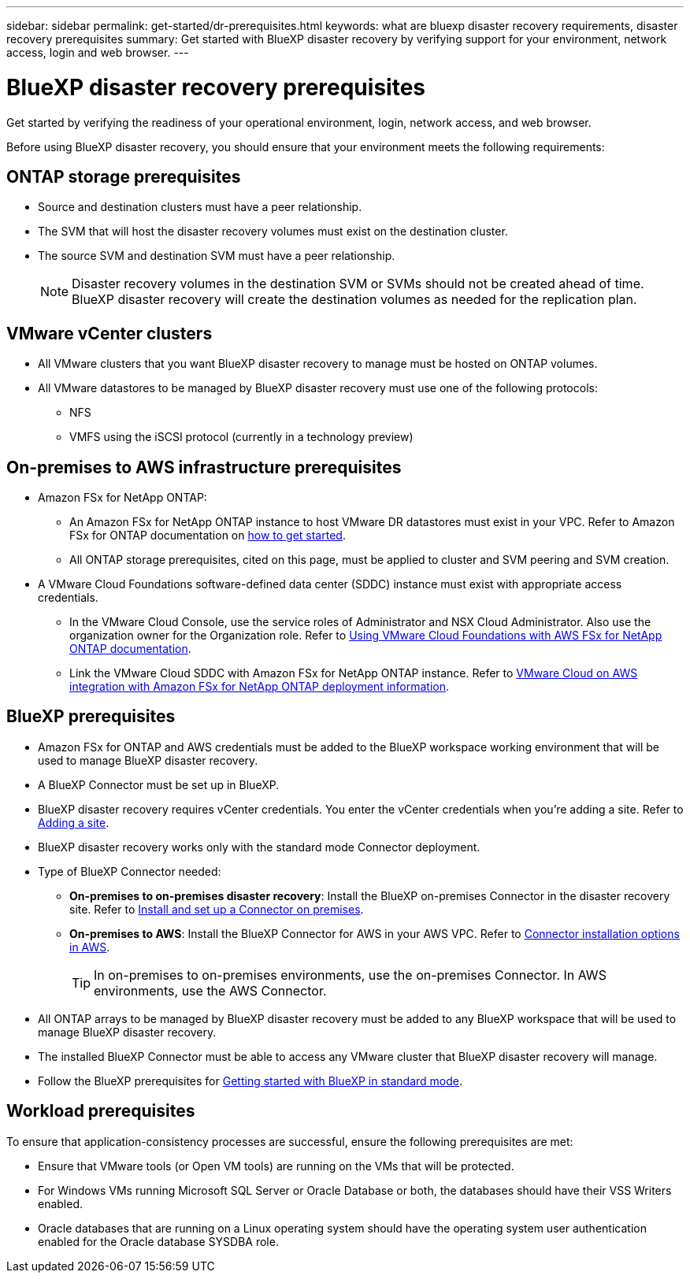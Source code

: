 ---
sidebar: sidebar
permalink: get-started/dr-prerequisites.html
keywords: what are bluexp disaster recovery requirements, disaster recovery prerequisites
summary: Get started with BlueXP disaster recovery by verifying support for your environment, network access, login and web browser.
---

= BlueXP disaster recovery prerequisites
:hardbreaks:
:icons: font
:imagesdir: ../media/get-started/

[.lead]
Get started by verifying the readiness of your operational environment, login, network access, and web browser.

Before using BlueXP disaster recovery, you should ensure that your environment meets the following requirements: 

== ONTAP storage prerequisites

* Source and destination clusters must have a peer relationship. 
* The SVM that will host the disaster recovery volumes must exist on the destination cluster.
* The source SVM and destination SVM must have a peer relationship. 
+
NOTE: Disaster recovery volumes in the destination SVM or SVMs should not be created ahead of time. BlueXP disaster recovery will create the destination volumes as needed for the replication plan. 

== VMware vCenter clusters

* All VMware clusters that you want BlueXP disaster recovery to manage must be hosted on ONTAP volumes.
* All VMware datastores to be managed by BlueXP disaster recovery must use one of the following protocols: 
** NFS 
** VMFS using the iSCSI protocol (currently in a technology preview)

== On-premises to AWS infrastructure prerequisites
* Amazon FSx for NetApp ONTAP: 
** An Amazon FSx for NetApp ONTAP instance to host VMware DR datastores must exist in your VPC. Refer to Amazon FSx for ONTAP documentation on https://docs.aws.amazon.com/fsx/latest/ONTAPGuide/getting-started-step1.html[how to get started^]. 
** All ONTAP storage prerequisites, cited on this page, must be applied to cluster and SVM peering and SVM creation. 

* A VMware Cloud Foundations software-defined data center (SDDC) instance must exist with appropriate access credentials. 
** In the VMware Cloud Console, use the service roles of Administrator and NSX Cloud Administrator. Also use the organization owner for the Organization role. Refer to https://docs.aws.amazon.com/fsx/latest/ONTAPGuide/vmware-cloud-ontap.html[Using VMware Cloud Foundations with AWS FSx for NetApp ONTAP documentation^]. 

** Link the VMware Cloud SDDC with Amazon FSx for NetApp ONTAP instance. Refer to https://vmc.techzone.vmware.com/fsx-guide#overview[VMware Cloud on AWS integration with Amazon FSx for NetApp ONTAP deployment information^].


== BlueXP prerequisites

* Amazon FSx for ONTAP and AWS credentials must be added to the BlueXP workspace working environment that will be used to manage BlueXP disaster recovery.

* A BlueXP Connector must be set up in BlueXP. 
* BlueXP disaster recovery requires vCenter credentials. You enter the vCenter credentials when you're adding a site. Refer to link:..use/sites-add.html[Adding a site]. 
* BlueXP disaster recovery works only with the standard mode Connector deployment. 
* Type of BlueXP Connector needed:
** *On-premises to on-premises disaster recovery*: Install the BlueXP on-premises Connector in the disaster recovery site. Refer to https://docs.netapp.com/us-en/bluexp-setup-admin/task-install-connector-on-prem.html[Install and set up a Connector on premises^].
** *On-premises to AWS*: Install the BlueXP Connector for AWS in your AWS VPC. Refer to https://docs.netapp.com/us-en/bluexp-setup-admin/concept-install-options-aws.html[Connector installation options in AWS^].
+
TIP: In on-premises to on-premises environments, use the on-premises Connector. In AWS environments, use the AWS Connector. 
//** The on-premises and cloud Connector should have connectivity to both the on-premises and VMware Cloud (VMC) VCenter with ESXis. This enables the backup, failover, failback and migration features to work properly with the needed networking and script features.
* All ONTAP arrays to be managed by BlueXP disaster recovery must be added to any BlueXP workspace that will be used to manage BlueXP disaster recovery. 
* The installed BlueXP Connector must be able to access any VMware cluster that BlueXP disaster recovery will manage. 

* Follow the BlueXP prerequisites for https://docs.netapp.com/us-en/bluexp-setup-admin/task-quick-start-standard-mode.html[Getting started with BlueXP in standard mode^]. 

== Workload prerequisites
To ensure that application-consistency processes are successful, ensure the following prerequisites are met: 

* Ensure that VMware tools (or Open VM tools) are running on the VMs that will be protected. 
* For Windows VMs running Microsoft SQL Server or Oracle Database or both, the databases should have their VSS Writers enabled. 
* Oracle databases that are running on a Linux operating system should have the operating system user authentication enabled for the Oracle database SYSDBA role.  



